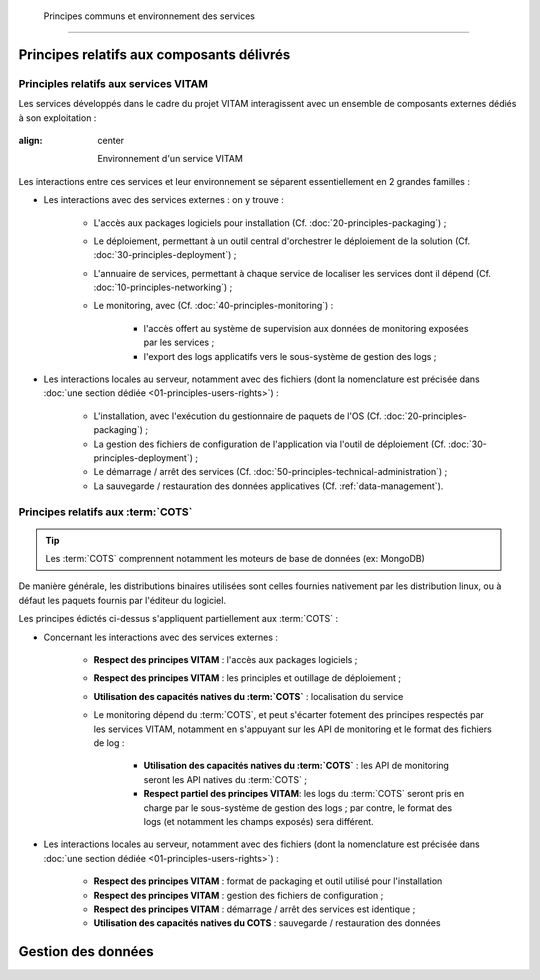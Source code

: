     Principes communs et environnement des services
###############################################


Principes relatifs aux composants délivrés
==========================================

Principles relatifs aux services VITAM
**************************************

Les services développés dans le cadre du projet VITAM interagissent avec un ensemble de composants externes dédiés à son exploitation :

.. figure:: images/principles-vitamservice.*
:align: center

    Environnement d'un service VITAM

Les interactions entre ces services et leur environnement se séparent essentiellement en 2 grandes familles :

* Les interactions avec des services externes : on y trouve :

    - L'accès aux packages logiciels pour installation (Cf. :doc:`20-principles-packaging`) ;

    - Le déploiement, permettant à un outil central d'orchestrer le déploiement de la solution (Cf. :doc:`30-principles-deployment`) ;

    - L'annuaire de services, permettant à chaque service de localiser les services dont il dépend (Cf. :doc:`10-principles-networking`) ;

    - Le monitoring, avec (Cf. :doc:`40-principles-monitoring`) :

        + l'accès offert au système de supervision aux données de monitoring exposées par les services ;
        + l'export des logs applicatifs vers le sous-système de gestion des logs ;

* Les interactions locales au serveur, notamment avec des fichiers (dont la nomenclature est précisée dans :doc:`une section dédiée <01-principles-users-rights>`) :

    - L'installation, avec l'exécution du gestionnaire de paquets de l'OS (Cf. :doc:`20-principles-packaging`) ;
      
    - La gestion des fichiers de configuration de l'application via l'outil de déploiement (Cf. :doc:`30-principles-deployment`) ;

    - Le démarrage / arrêt des services (Cf. :doc:`50-principles-technical-administration`) ;
    
    - La sauvegarde / restauration des données applicatives (Cf. :ref:`data-management`).


Principes relatifs aux :term:`COTS`
***********************************

.. tip:: Les :term:`COTS` comprennent notamment les moteurs de base de données (ex: MongoDB)

De manière générale, les distributions binaires utilisées sont celles fournies nativement par les distribution linux, ou à défaut les paquets fournis par l'éditeur du logiciel.

Les principes édictés ci-dessus s'appliquent partiellement aux :term:`COTS` :

* Concernant les interactions avec des services externes :

    - **Respect des principes VITAM** : l'accès aux packages logiciels ;

    - **Respect des principes VITAM** : les principles et outillage de déploiement ;

    - **Utilisation des capacités natives du :term:`COTS`** : localisation du service

    - Le monitoring dépend du :term:`COTS`, et peut s'écarter fotement des principes respectés par les services VITAM, notamment en s'appuyant sur les API de monitoring et le format des fichiers de log :

        + **Utilisation des capacités natives du :term:`COTS`** : les API de monitoring seront les API natives du :term:`COTS` ;
        + **Respect partiel des principes VITAM**: les logs du :term:`COTS` seront pris en charge par le sous-système de gestion des logs ; par contre, le format des logs (et notamment les champs exposés) sera différent.

* Les interactions locales au serveur, notamment avec des fichiers (dont la nomenclature est précisée dans :doc:`une section dédiée <01-principles-users-rights>`) :

    - **Respect des principes VITAM** : format de packaging et outil utilisé pour l'installation
      
    - **Respect des principes VITAM** : gestion des fichiers de configuration ;

    - **Respect des principes VITAM** : démarrage / arrêt des services est identique ;
    
    - **Utilisation des capacités natives du COTS** : sauvegarde / restauration des données 


.. _data-management:

Gestion des données
===================

.. todo:: Sujet à adresser (mentionner les grandes lignes des principes de stockage / backup / restauration des données)

.. Utilisation des outils fournis (ex: mongodump pour la sauvegarde de mongo) à aborder dans la description des services (dans l'architecture technique)


